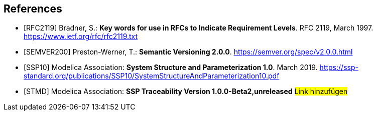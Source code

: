[bibliography]
== References

- [[[RFC2119]]] Bradner, S.: **Key words for use in RFCs to Indicate Requirement Levels**. RFC 2119, March 1997. https://www.ietf.org/rfc/rfc2119.txt

- [[[SEMVER200]]] Preston-Werner, T.: **Semantic Versioning 2.0.0**. https://semver.org/spec/v2.0.0.html

- [[[SSP10]]] Modelica Association: **System Structure and Parameterization 1.0**. March 2019. https://ssp-standard.org/publications/SSP10/SystemStructureAndParameterization10.pdf

- [[[STMD]]] Modelica Association: **SSP Traceability Version 1.0.0-Beta2,unreleased**
#Link hinzufügen#